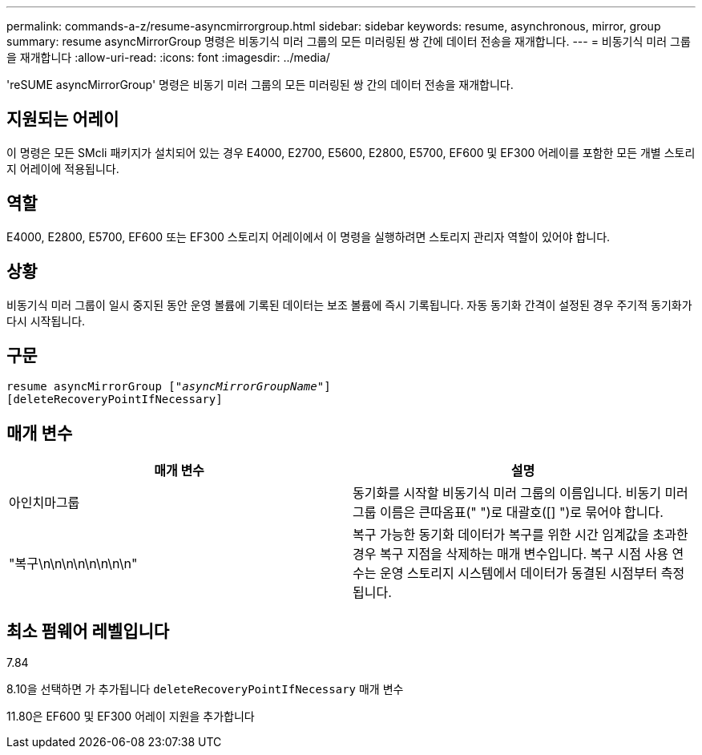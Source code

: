 ---
permalink: commands-a-z/resume-asyncmirrorgroup.html 
sidebar: sidebar 
keywords: resume, asynchronous, mirror, group 
summary: resume asyncMirrorGroup 명령은 비동기식 미러 그룹의 모든 미러링된 쌍 간에 데이터 전송을 재개합니다. 
---
= 비동기식 미러 그룹을 재개합니다
:allow-uri-read: 
:icons: font
:imagesdir: ../media/


[role="lead"]
'reSUME asyncMirrorGroup' 명령은 비동기 미러 그룹의 모든 미러링된 쌍 간의 데이터 전송을 재개합니다.



== 지원되는 어레이

이 명령은 모든 SMcli 패키지가 설치되어 있는 경우 E4000, E2700, E5600, E2800, E5700, EF600 및 EF300 어레이를 포함한 모든 개별 스토리지 어레이에 적용됩니다.



== 역할

E4000, E2800, E5700, EF600 또는 EF300 스토리지 어레이에서 이 명령을 실행하려면 스토리지 관리자 역할이 있어야 합니다.



== 상황

비동기식 미러 그룹이 일시 중지된 동안 운영 볼륨에 기록된 데이터는 보조 볼륨에 즉시 기록됩니다. 자동 동기화 간격이 설정된 경우 주기적 동기화가 다시 시작됩니다.



== 구문

[source, cli, subs="+macros"]
----
resume asyncMirrorGroup pass:quotes[[_"asyncMirrorGroupName"_]]
[deleteRecoveryPointIfNecessary]
----


== 매개 변수

|===
| 매개 변수 | 설명 


 a| 
아인치마그룹
 a| 
동기화를 시작할 비동기식 미러 그룹의 이름입니다. 비동기 미러 그룹 이름은 큰따옴표(" ")로 대괄호([] ")로 묶어야 합니다.



 a| 
"복구\n\n\n\n\n\n\n\n"
 a| 
복구 가능한 동기화 데이터가 복구를 위한 시간 임계값을 초과한 경우 복구 지점을 삭제하는 매개 변수입니다. 복구 시점 사용 연수는 운영 스토리지 시스템에서 데이터가 동결된 시점부터 측정됩니다.

|===


== 최소 펌웨어 레벨입니다

7.84

8.10을 선택하면 가 추가됩니다 `deleteRecoveryPointIfNecessary` 매개 변수

11.80은 EF600 및 EF300 어레이 지원을 추가합니다
